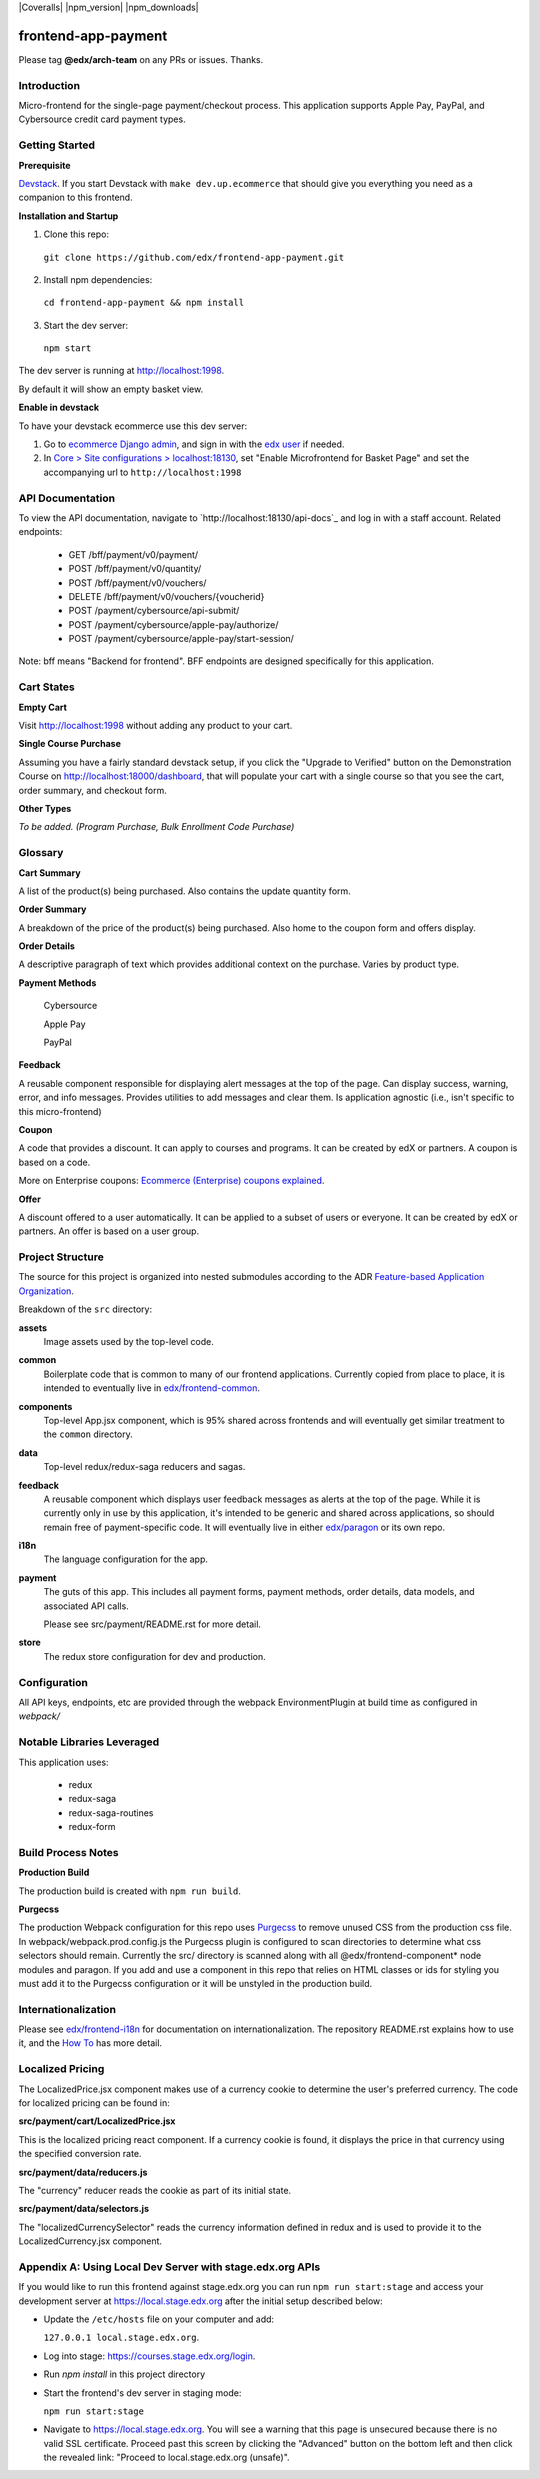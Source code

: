 |Build Status| |Coveralls| |npm_version| |npm_downloads| |license|

frontend-app-payment
====================

Please tag **@edx/arch-team** on any PRs or issues.  Thanks.

Introduction
------------

Micro-frontend for the single-page payment/checkout process. This application supports Apple Pay, PayPal, and Cybersource credit card payment types.

Getting Started
---------------

**Prerequisite**

`Devstack <https://edx.readthedocs.io/projects/edx-installing-configuring-and-running/en/latest/installation/index.html>`_.  If you start Devstack with ``make dev.up.ecommerce`` that should give you everything you need as a companion to this frontend.

**Installation and Startup**

1. Clone this repo:

  ``git clone https://github.com/edx/frontend-app-payment.git``

2. Install npm dependencies:

  ``cd frontend-app-payment && npm install``

3. Start the dev server:

  ``npm start``

The dev server is running at `http://localhost:1998 <http://localhost:1998>`_.

By default it will show an empty basket view.

**Enable in devstack**

To have your devstack ecommerce use this dev server:

1. Go to `ecommerce Django admin <http://localhost:18130/admin/>`_, and sign in with the `edx user <https://github.com/edx/devstack#usernames-and-passwords>`_ if needed.

2. In `Core > Site configurations > localhost:18130 <http://localhost:18130/admin/core/siteconfiguration/1/change/>`_, set "Enable Microfrontend for Basket Page" and set the accompanying url to ``http://localhost:1998``

API Documentation
-----------------

To view the API documentation, navigate to `http://localhost:18130/api-docs`_
and log in with a staff account. Related endpoints:

  - GET /bff/payment/v0/payment/
  - POST /bff/payment/v0/quantity/
  - POST /bff/payment/v0/vouchers/
  - DELETE /bff/payment/v0/vouchers/{voucherid}
  - POST /payment/cybersource/api-submit/
  - POST /payment/cybersource/apple-pay/authorize/
  - POST /payment/cybersource/apple-pay/start-session/

Note: bff means "Backend for frontend". BFF endpoints are designed specifically
for this application.

Cart States
-----------

**Empty Cart**

Visit `http://localhost:1998 <http://localhost:1998>`_ without adding any product to your cart.

**Single Course Purchase**

Assuming you have a fairly standard devstack setup, if you click the "Upgrade to Verified" button on the Demonstration Course on `http://localhost:18000/dashboard <http://localhost:18000/dashboard>`_, that will populate your cart with a single course so that you see the cart, order summary, and checkout form.

**Other Types**

*To be added. (Program Purchase, Bulk Enrollment Code Purchase)*

Glossary
--------

**Cart Summary**

A list of the product(s) being purchased. Also contains the update quantity form.

**Order Summary**

A breakdown of the price of the product(s) being purchased.  Also home to the coupon form and offers display.

**Order Details**

A descriptive paragraph of text which provides additional context on the purchase.  Varies by product type.

**Payment Methods**

  Cybersource

  Apple Pay

  PayPal

**Feedback**

A reusable component responsible for displaying alert messages at the top of the page.  Can display success, warning, error, and info messages.  Provides utilities to add messages and clear them.  Is application agnostic (i.e., isn't specific to this micro-frontend)

**Coupon**

A code that provides a discount. It can apply to courses and programs. It can be created by edX or partners.  A coupon is based on a code.

More on Enterprise coupons: `Ecommerce (Enterprise) coupons explained <https://openedx.atlassian.net/wiki/spaces/SOL/pages/858620328/Ecommerce+Enterprise+Coupons+Explained>`_.

**Offer**

A discount offered to a user automatically. It can be applied to a subset of users or everyone. It can be created by edX or partners. An offer is based on a user group.

Project Structure
-----------------

The source for this project is organized into nested submodules according to the ADR `Feature-based Application Organization <https://github.com/edx/frontend-cookiecutter-application/blob/master/docs/decisions/0002-feature-based-application-organization.rst>`_.

Breakdown of the ``src`` directory:

**assets**
  Image assets used by the top-level code.

**common**
  Boilerplate code that is common to many of our frontend applications.  Currently copied from place to place, it is intended to eventually live in `edx/frontend-common <https://github.com/edx/frontend-common>`_.

**components**
  Top-level App.jsx component, which is 95% shared across frontends and will eventually get similar treatment to the ``common`` directory.

**data**
  Top-level redux/redux-saga reducers and sagas.

**feedback**
  A reusable component which displays user feedback messages as alerts at the top of the page.  While it is currently only in use by this application, it's intended to be generic and shared across applications, so should remain free of payment-specific code.  It will eventually live in either `edx/paragon <https://github.com/edx/paragon>`_ or its own repo.

**i18n**
  The language configuration for the app.

**payment**
  The guts of this app.  This includes all payment forms, payment methods, order details, data models, and associated API calls.

  Please see src/payment/README.rst for more detail.

**store**
  The redux store configuration for dev and production.

Configuration
-------------

All API keys, endpoints, etc are provided through the webpack EnvironmentPlugin at
build time as configured in `webpack/`

Notable Libraries Leveraged
---------------------------

This application uses:

  - redux
  - redux-saga
  - redux-saga-routines
  - redux-form

Build Process Notes
-------------------

**Production Build**

The production build is created with ``npm run build``.

**Purgecss**

The production Webpack configuration for this repo uses `Purgecss <https://www.purgecss.com/>`_
to remove unused CSS from the production css file. In webpack/webpack.prod.config.js the Purgecss
plugin is configured to scan directories to determine what css selectors should remain. Currently
the src/ directory is scanned along with all @edx/frontend-component* node modules and paragon.
If you add and use a component in this repo that relies on HTML classes or ids for styling you
must add it to the Purgecss configuration or it will be unstyled in the production build.

Internationalization
--------------------

Please see `edx/frontend-i18n <https://github.com/edx/frontend-i18n>`_ for documentation on internationalization.  The repository README.rst explains how to use it, and the `How To <https://github.com/edx/frontend-i18n/blob/master/docs/how_tos/i18n.rst>`_ has more detail.

Localized Pricing
-----------------

The LocalizedPrice.jsx component makes use of a currency cookie to determine the user's preferred
currency.  The code for localized pricing can be found in:

**src/payment/cart/LocalizedPrice.jsx**

This is the localized pricing react component.  If a currency cookie is found, it displays the price in that currency using the specified conversion rate.

**src/payment/data/reducers.js**

The "currency" reducer reads the cookie as part of its initial state.

**src/payment/data/selectors.js**

The "localizedCurrencySelector" reads the currency information defined in redux and is used to provide it to the LocalizedCurrency.jsx component.

Appendix A: Using Local Dev Server with stage.edx.org APIs
----------------------------------------------------------

If you would like to run this frontend against stage.edx.org you can run ``npm run start:stage`` and
access your development server at `https://local.stage.edx.org <https://local.stage.edx.org>`_ after the initial setup
described below:

- Update the ``/etc/hosts`` file on your computer and add:

  ``127.0.0.1 local.stage.edx.org``.

- Log into stage: `https://courses.stage.edx.org/login <https://courses.stage.edx.org/login>`_.
- Run `npm install` in this project directory
- Start the frontend's dev server in staging mode:

  ``npm run start:stage``

- Navigate to `https://local.stage.edx.org <https://local.stage.edx.org>`_. You will see a warning that this page is unsecured because there is no valid SSL certificate. Proceed past this screen by clicking the "Advanced" button on the bottom left and then click the revealed link:
  "Proceed to local.stage.edx.org (unsafe)".

.. |Build Status| image:: https://api.travis-ci.org/edx/frontend-app-payment.svg?branch=master
   :target: https://travis-ci.org/edx/frontend-app-payment
.. |license| image:: https://img.shields.io/npm/l/@edx/frontend-app-payment.svg
   :target: @edx/frontend-app-payment
